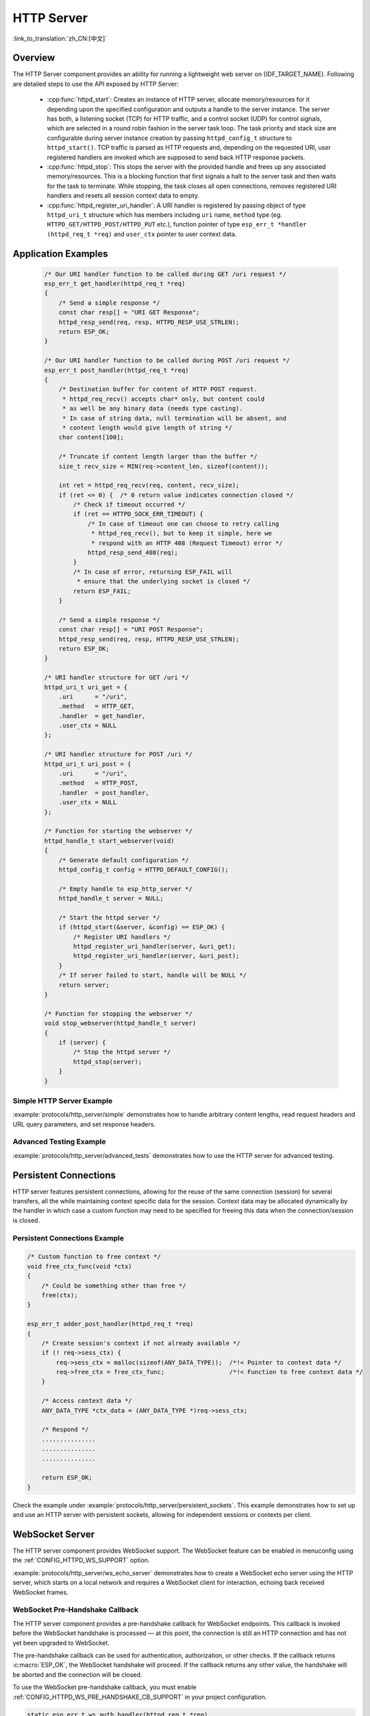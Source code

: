 HTTP Server
===========

:link_to_translation:`zh_CN:[中文]`

Overview
--------

The HTTP Server component provides an ability for running a lightweight web server on {IDF_TARGET_NAME}. Following are detailed steps to use the API exposed by HTTP Server:

    * :cpp:func:`httpd_start`: Creates an instance of HTTP server, allocate memory/resources for it depending upon the specified configuration and outputs a handle to the server instance. The server has both, a listening socket (TCP) for HTTP traffic, and a control socket (UDP) for control signals, which are selected in a round robin fashion in the server task loop. The task priority and stack size are configurable during server instance creation by passing ``httpd_config_t`` structure to ``httpd_start()``. TCP traffic is parsed as HTTP requests and, depending on the requested URI, user registered handlers are invoked which are supposed to send back HTTP response packets.
    * :cpp:func:`httpd_stop`: This stops the server with the provided handle and frees up any associated memory/resources. This is a blocking function that first signals a halt to the server task and then waits for the task to terminate. While stopping, the task closes all open connections, removes registered URI handlers and resets all session context data to empty.
    * :cpp:func:`httpd_register_uri_handler`: A URI handler is registered by passing object of type ``httpd_uri_t`` structure which has members including ``uri`` name, ``method`` type (eg. ``HTTPD_GET/HTTPD_POST/HTTPD_PUT`` etc.), function pointer of type ``esp_err_t *handler (httpd_req_t *req)`` and ``user_ctx`` pointer to user context data.

Application Examples
--------------------

    .. code-block:: c

        /* Our URI handler function to be called during GET /uri request */
        esp_err_t get_handler(httpd_req_t *req)
        {
            /* Send a simple response */
            const char resp[] = "URI GET Response";
            httpd_resp_send(req, resp, HTTPD_RESP_USE_STRLEN);
            return ESP_OK;
        }

        /* Our URI handler function to be called during POST /uri request */
        esp_err_t post_handler(httpd_req_t *req)
        {
            /* Destination buffer for content of HTTP POST request.
             * httpd_req_recv() accepts char* only, but content could
             * as well be any binary data (needs type casting).
             * In case of string data, null termination will be absent, and
             * content length would give length of string */
            char content[100];

            /* Truncate if content length larger than the buffer */
            size_t recv_size = MIN(req->content_len, sizeof(content));

            int ret = httpd_req_recv(req, content, recv_size);
            if (ret <= 0) {  /* 0 return value indicates connection closed */
                /* Check if timeout occurred */
                if (ret == HTTPD_SOCK_ERR_TIMEOUT) {
                    /* In case of timeout one can choose to retry calling
                     * httpd_req_recv(), but to keep it simple, here we
                     * respond with an HTTP 408 (Request Timeout) error */
                    httpd_resp_send_408(req);
                }
                /* In case of error, returning ESP_FAIL will
                 * ensure that the underlying socket is closed */
                return ESP_FAIL;
            }

            /* Send a simple response */
            const char resp[] = "URI POST Response";
            httpd_resp_send(req, resp, HTTPD_RESP_USE_STRLEN);
            return ESP_OK;
        }

        /* URI handler structure for GET /uri */
        httpd_uri_t uri_get = {
            .uri      = "/uri",
            .method   = HTTP_GET,
            .handler  = get_handler,
            .user_ctx = NULL
        };

        /* URI handler structure for POST /uri */
        httpd_uri_t uri_post = {
            .uri      = "/uri",
            .method   = HTTP_POST,
            .handler  = post_handler,
            .user_ctx = NULL
        };

        /* Function for starting the webserver */
        httpd_handle_t start_webserver(void)
        {
            /* Generate default configuration */
            httpd_config_t config = HTTPD_DEFAULT_CONFIG();

            /* Empty handle to esp_http_server */
            httpd_handle_t server = NULL;

            /* Start the httpd server */
            if (httpd_start(&server, &config) == ESP_OK) {
                /* Register URI handlers */
                httpd_register_uri_handler(server, &uri_get);
                httpd_register_uri_handler(server, &uri_post);
            }
            /* If server failed to start, handle will be NULL */
            return server;
        }

        /* Function for stopping the webserver */
        void stop_webserver(httpd_handle_t server)
        {
            if (server) {
                /* Stop the httpd server */
                httpd_stop(server);
            }
        }

Simple HTTP Server Example
^^^^^^^^^^^^^^^^^^^^^^^^^^

:example:`protocols/http_server/simple` demonstrates how to handle arbitrary content lengths, read request headers and URL query parameters, and set response headers.

Advanced Testing Example
^^^^^^^^^^^^^^^^^^^^^^^^

:example:`protocols/http_server/advanced_tests` demonstrates how to use the HTTP server for advanced testing.


Persistent Connections
----------------------

HTTP server features persistent connections, allowing for the reuse of the same connection (session) for several transfers, all the while maintaining context specific data for the session. Context data may be allocated dynamically by the handler in which case a custom function may need to be specified for freeing this data when the connection/session is closed.

Persistent Connections Example
^^^^^^^^^^^^^^^^^^^^^^^^^^^^^^

.. code-block:: c

    /* Custom function to free context */
    void free_ctx_func(void *ctx)
    {
        /* Could be something other than free */
        free(ctx);
    }

    esp_err_t adder_post_handler(httpd_req_t *req)
    {
        /* Create session's context if not already available */
        if (! req->sess_ctx) {
            req->sess_ctx = malloc(sizeof(ANY_DATA_TYPE));  /*!< Pointer to context data */
            req->free_ctx = free_ctx_func;                  /*!< Function to free context data */
        }

        /* Access context data */
        ANY_DATA_TYPE *ctx_data = (ANY_DATA_TYPE *)req->sess_ctx;

        /* Respond */
        ...............
        ...............
        ...............

        return ESP_OK;
    }


Check the example under :example:`protocols/http_server/persistent_sockets`. This example demonstrates how to set up and use an HTTP server with persistent sockets, allowing for independent sessions or contexts per client.


WebSocket Server
----------------

The HTTP server component provides WebSocket support. The WebSocket feature can be enabled in menuconfig using the :ref:`CONFIG_HTTPD_WS_SUPPORT` option.

:example:`protocols/http_server/ws_echo_server` demonstrates how to create a WebSocket echo server using the HTTP server, which starts on a local network and requires a WebSocket client for interaction, echoing back received WebSocket frames.

WebSocket Pre-Handshake Callback
^^^^^^^^^^^^^^^^^^^^^^^^^^^^^^^^^

The HTTP server component provides a pre-handshake callback for WebSocket endpoints. This callback is invoked before the WebSocket handshake is processed — at this point, the connection is still an HTTP connection and has not yet been upgraded to WebSocket.

The pre-handshake callback can be used for authentication, authorization, or other checks. If the callback returns :c:macro:`ESP_OK`, the WebSocket handshake will proceed. If the callback returns any other value, the handshake will be aborted and the connection will be closed.

To use the WebSocket pre-handshake callback, you must enable :ref:`CONFIG_HTTPD_WS_PRE_HANDSHAKE_CB_SUPPORT` in your project configuration.

.. code-block:: c

    static esp_err_t ws_auth_handler(httpd_req_t *req)
    {
        // Your authentication logic here
        // return ESP_OK to allow the handshake, or another value to reject.
        return ESP_OK;
    }

    // Registering a WebSocket URI handler with pre-handshake authentication
    static const httpd_uri_t ws = {
        .uri        = "/ws",
        .method     = HTTP_GET,
        .handler    = handler,           // Your WebSocket data handler
        .user_ctx   = NULL,
        .is_websocket = true,
        .ws_pre_handshake_cb = ws_auth_handler // Set the pre-handshake callback
    };

    // Register the handler after starting the server:
    httpd_register_uri_handler(server, &ws);


Event Handling
--------------

ESP HTTP server has various events for which a handler can be triggered by :doc:`the Event Loop library <../system/esp_event>` when the particular event occurs. The handler has to be registered using :cpp:func:`esp_event_handler_register`. This helps in event handling for ESP HTTP server.

:cpp:enum:`esp_http_server_event_id_t` has all the events which can happen for ESP HTTP server.

Expected data type for different ESP HTTP server events in event loop:

    - HTTP_SERVER_EVENT_ERROR           :   ``httpd_err_code_t``
    - HTTP_SERVER_EVENT_START           :   ``NULL``
    - HTTP_SERVER_EVENT_ON_CONNECTED    :   ``int``
    - HTTP_SERVER_EVENT_ON_HEADER       :   ``int``
    - HTTP_SERVER_EVENT_HEADERS_SENT    :   ``int``
    - HTTP_SERVER_EVENT_ON_DATA         :   ``esp_http_server_event_data``
    - HTTP_SERVER_EVENT_SENT_DATA       :   ``esp_http_server_event_data``
    - HTTP_SERVER_EVENT_DISCONNECTED    :   ``int``
    - HTTP_SERVER_EVENT_STOP            :   ``NULL``

File Serving
------------

:example:`protocols/http_server/file_serving` demonstrates how to create a simple HTTP file server, with both upload and download capabilities.

Captive Portal
--------------

:example:`protocols/http_server/captive_portal` demonstrates two methods of creating a captive portal, which directs users to an authentication page before browsing, using either DNS queries and HTTP requests redirection or a modern method involving a field in the DHCP offer.

Asynchronous Handlers
---------------------

:example:`protocols/http_server/async_handlers` demonstrates how to handle multiple long-running simultaneous requests within the HTTP server, using different URIs for asynchronous requests, quick requests, and the index page.

RESTful API
-----------

:example:`protocols/http_server/restful_server` demonstrates how to implement a RESTful API server and HTTP server, with a frontend browser UI, and designs several APIs to fetch resources, using mDNS to parse the domain name, and deploying the webpage to host PC via semihost technology or to SPI flash or SD Card.

API Reference
-------------

.. include-build-file:: inc/esp_http_server.inc
